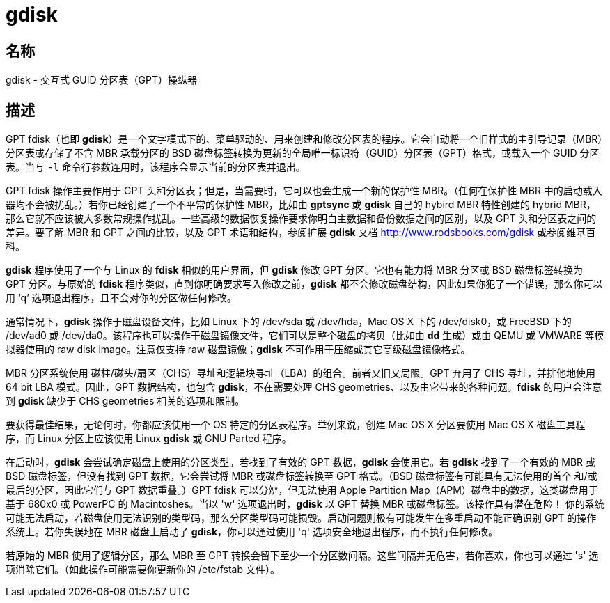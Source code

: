 = gdisk

== 名称

gdisk - 交互式 GUID 分区表（GPT）操纵器

== 描述

GPT fdisk（也即 **gdisk**）是一个文字模式下的、菜单驱动的、用来创建和修改分区表的程序。它会自动将一个旧样式的主引导记录（MBR）分区表或存储了不含 MBR 承载分区的 BSD 磁盘标签转换为更新的全局唯一标识符（GUID）分区表（GPT）格式，或载入一个 GUID 分区表。当与 `-l` 命令行参数连用时，该程序会显示当前的分区表并退出。

GPT fdisk 操作主要作用于 GPT 头和分区表；但是，当需要时，它可以也会生成一个新的保护性 MBR。（任何在保护性 MBR 中的启动载入器均不会被扰乱。）若你已经创建了一个不平常的保护性 MBR，比如由 **gptsync** 或 **gdisk** 自己的 hybird MBR 特性创建的 hybrid MBR，那么它就不应该被大多数常规操作扰乱。一些高级的数据恢复操作要求你明白主数据和备份数据之间的区别，以及 GPT 头和分区表之间的差异。要了解 MBR 和 GPT 之间的比较，以及 GPT 术语和结构，参阅扩展 **gdisk** 文档 link:http://www.rodsbooks.com/gdisk[] 或参阅维基百科。

**gdisk** 程序使用了一个与 Linux 的 **fdisk** 相似的用户界面，但 **gdisk** 修改 GPT 分区。它也有能力将 MBR 分区或 BSD 磁盘标签转换为 GPT 分区。与原始的 **fdisk** 程序类似，直到你明确要求写入修改之前，**gdisk** 都不会修改磁盘结构，因此如果你犯了一个错误，那么你可以用 ‘q’ 选项退出程序，且不会对你的分区做任何修改。

通常情况下，**gdisk** 操作于磁盘设备文件，比如 Linux 下的 [.underline]#/dev/sda# 或 [.underline]#/dev/hda#，Mac OS X 下的 [.underline]#/dev/disk0#，或 FreeBSD 下的 [.underline]#/dev/ad0# 或 [.underline]#/dev/da0#。该程序也可以操作于磁盘镜像文件，它们可以是整个磁盘的拷贝（比如由 **dd** 生成）或由 QEMU 或 VMWARE 等模拟器使用的 raw disk image。注意仅支持 [.underline]#raw# 磁盘镜像；**gdisk** 不可作用于压缩或其它高级磁盘镜像格式。

MBR 分区系统使用 磁柱/磁头/扇区（CHS）寻址和逻辑块寻址（LBA）的组合。前者又旧又局限。GPT 弃用了 CHS 寻址，并排他地使用 64 bit LBA 模式。因此，GPT 数据结构，也包含 **gdisk**，不在需要处理 CHS geometries、以及由它带来的各种问题。**fdisk** 的用户会注意到 **gdisk** 缺少于 CHS geometries 相关的选项和限制。

要获得最佳结果，无论何时，你都应该使用一个 OS 特定的分区表程序。举例来说，创建 Mac OS X 分区要使用 Mac OS X 磁盘工具程序，而 Linux 分区上应该使用 Linux **gdisk** 或 GNU Parted 程序。

在启动时，**gdisk** 会尝试确定磁盘上使用的分区类型。若找到了有效的 GPT 数据，**gdisk** 会使用它。若 **gdisk** 找到了一个有效的 MBR 或 BSD 磁盘标签，但没有找到 GPT 数据，它会尝试将 MBR 或磁盘标签转换至 GPT 格式。（BSD 磁盘标签有可能具有无法使用的首个 和/或 最后的分区，因此它们与 GPT 数据重叠。）GPT fdisk 可以分辨，但无法使用 Apple Partition Map（APM）磁盘中的数据，这类磁盘用于基于 680x0 或 PowerPC 的 Macintoshes。当以 'w' 选项退出时，**gdisk** 以 GPT 替换 MBR 或磁盘标签。[.underline]#该操作具有潜在危险！# 你的系统可能无法启动，若磁盘使用无法识别的类型码，那么分区类型码可能损毁。启动问题则极有可能发生在多重启动不能正确识别 GPT 的操作系统上。若你失误地在 MBR 磁盘上启动了 **gdisk**，你可以通过使用 'q' 选项安全地退出程序，而不执行任何修改。

若原始的 MBR 使用了逻辑分区，那么 MBR 至 GPT 转换会留下至少一个分区数间隔。这些间隔并无危害，若你喜欢，你也可以通过 's' 选项消除它们。（如此操作可能需要你更新你的 [.underline]#/etc/fstab# 文件）。
